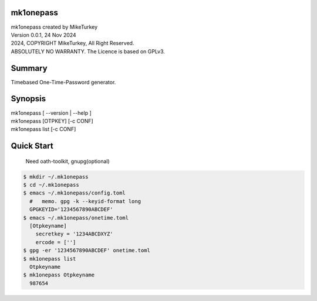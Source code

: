..
  2024 Copyright Mike Turkey
  ABSOLUTELY NO WARRANTY, GPLv3 LICENSE
 
  This software is licensed under the terms of the GNU General Public
  License, version 3 (GPLv3), with an additional clause prohibiting the
  use of this software for machine learning purposes.
  Please refer to the LICENSE file for the complete license text
  and additional terms.

  See also
    https://www.gnu.org/licenses/gpl-3.0.html.en  
.. 


mk1onepass
====================================

| mk1onepass created by MikeTurkey
| Version 0.0.1, 24 Nov 2024
| 2024, COPYRIGHT MikeTurkey, All Right Reserved.
| ABSOLUTELY NO WARRANTY. The Licence is based on GPLv3.

Summary
===================================

Timebased One-Time-Password generator.

Synopsis
==================================

| mk1onepass [ --version | --help ]
| mk1onepass [OTPKEY] [-c CONF]
| mk1onepass list [-c CONF]

Quick Start
==================================

  Need oath-toolkit, gnupg(optional)

.. code-block:: console

 $ mkdir ~/.mk1onepass
 $ cd ~/.mk1onepass
 $ emacs ~/.mk1onepass/config.toml
   #   memo. gpg -k --keyid-format long 
   GPGKEYID='1234567890ABCDEF'
 $ emacs ~/.mk1onepass/onetime.toml
   [Otpkeyname]
     secretkey = '1234ABCDXYZ'
     ercode = ['']
 $ gpg -er '1234567890ABCDEF' onetime.toml
 $ mk1onepass list
   Otpkeyname
 $ mk1onepass Otpkeyname
   987654






